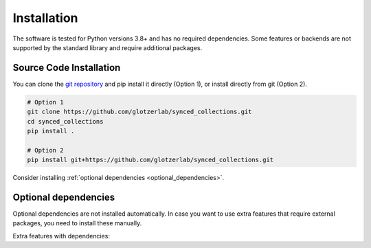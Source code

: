.. _installation:

============
Installation
============

The software is tested for Python versions 3.8+ and has no required dependencies.
Some features or backends are not supported by the standard library and require additional packages.

Source Code Installation
========================

You can clone the `git repository <https://github.com/glotzerlab/synced_collections>`_ and pip install it directly (Option 1), or install directly from git (Option 2).

.. code:: bash

  # Option 1
  git clone https://github.com/glotzerlab/synced_collections.git
  cd synced_collections
  pip install .

  # Option 2
  pip install git+https://github.com/glotzerlab/synced_collections.git


Consider installing :ref:`optional dependencies <optional_dependencies>`.

.. _optional_dependencies:

Optional dependencies
=====================

Optional dependencies are not installed automatically.
In case you want to use extra features that require external packages, you need to install these manually.

Extra features with dependencies:

.. glossary::

    Support for storing numpy arrays as synced lists
      required: ``numpy``

    Zarr backend
      required: ``zarr``

    Redis backend
      required: ``redis``

    MongoDB backend
      required: ``pymongo``
